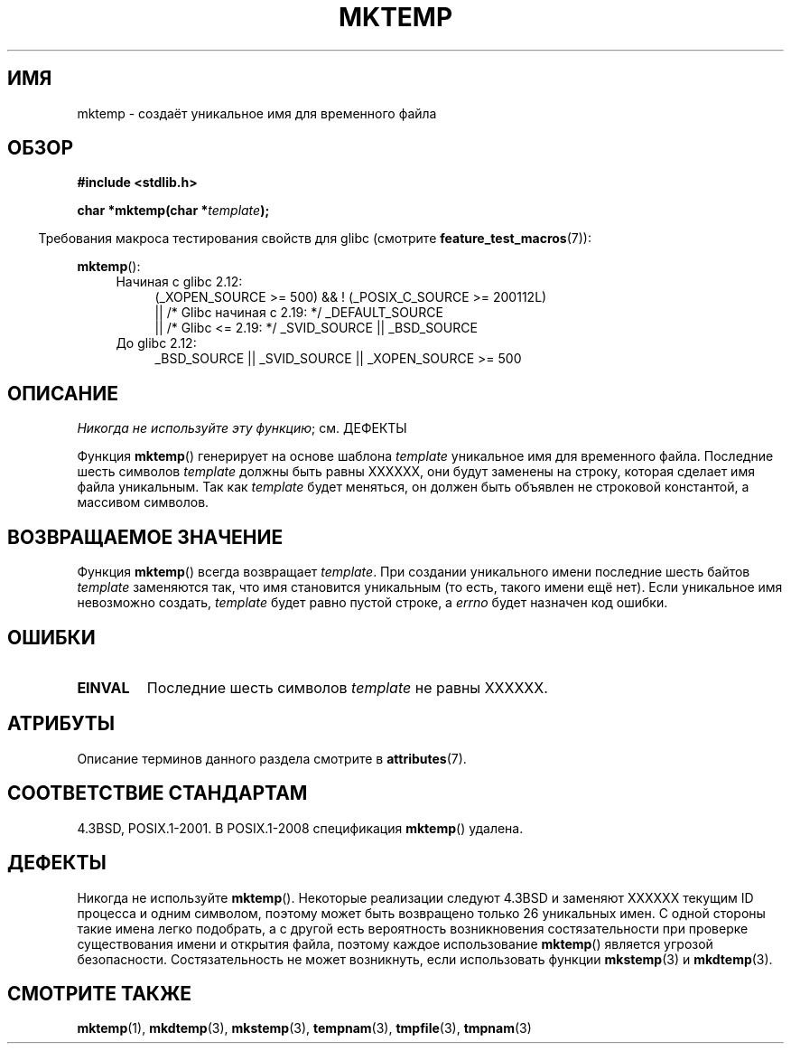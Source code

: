 .\" -*- mode: troff; coding: UTF-8 -*-
.\" Copyright (C) 1993 David Metcalfe (david@prism.demon.co.uk)
.\"
.\" %%%LICENSE_START(VERBATIM)
.\" Permission is granted to make and distribute verbatim copies of this
.\" manual provided the copyright notice and this permission notice are
.\" preserved on all copies.
.\"
.\" Permission is granted to copy and distribute modified versions of this
.\" manual under the conditions for verbatim copying, provided that the
.\" entire resulting derived work is distributed under the terms of a
.\" permission notice identical to this one.
.\"
.\" Since the Linux kernel and libraries are constantly changing, this
.\" manual page may be incorrect or out-of-date.  The author(s) assume no
.\" responsibility for errors or omissions, or for damages resulting from
.\" the use of the information contained herein.  The author(s) may not
.\" have taken the same level of care in the production of this manual,
.\" which is licensed free of charge, as they might when working
.\" professionally.
.\"
.\" Formatted or processed versions of this manual, if unaccompanied by
.\" the source, must acknowledge the copyright and authors of this work.
.\" %%%LICENSE_END
.\"
.\" References consulted:
.\"     Linux libc source code
.\"     Lewine's _POSIX Programmer's Guide_ (O'Reilly & Associates, 1991)
.\"     386BSD man pages
.\" Modified Sat Jul 24 18:48:06 1993 by Rik Faith (faith@cs.unc.edu)
.\" Modified Fri Jun 23 01:26:34 1995 by Andries Brouwer (aeb@cwi.nl)
.\" (prompted by Scott Burkett <scottb@IntNet.net>)
.\" Modified Sun Mar 28 23:44:38 1999 by Andries Brouwer (aeb@cwi.nl)
.\"
.\"*******************************************************************
.\"
.\" This file was generated with po4a. Translate the source file.
.\"
.\"*******************************************************************
.TH MKTEMP 3 2017\-09\-15 GNU "Руководство программиста Linux"
.SH ИМЯ
mktemp \- создаёт уникальное имя для временного файла
.SH ОБЗОР
.nf
\fB#include <stdlib.h>\fP
.PP
\fBchar *mktemp(char *\fP\fItemplate\fP\fB);\fP
.fi
.PP
.in -4n
Требования макроса тестирования свойств для glibc (смотрите
\fBfeature_test_macros\fP(7)):
.in
.PP
\fBmktemp\fP():
.ad l
.PD 0
.RS 4
.TP  4
Начиная с glibc 2.12:
(_XOPEN_SOURCE\ >=\ 500) && ! (_POSIX_C_SOURCE\ >=\ 200112L)
    || /* Glibc начиная с 2.19: */ _DEFAULT_SOURCE
    || /* Glibc <= 2.19: */ _SVID_SOURCE || _BSD_SOURCE
.TP 
До glibc 2.12:
.\"    || _XOPEN_SOURCE\ &&\ _XOPEN_SOURCE_EXTENDED
_BSD_SOURCE || _SVID_SOURCE || _XOPEN_SOURCE\ >=\ 500
.RE
.PD
.ad b
.SH ОПИСАНИЕ
\fIНикогда не используйте эту функцию\fP; см. ДЕФЕКТЫ
.PP
Функция \fBmktemp\fP() генерирует на основе шаблона \fItemplate\fP уникальное имя
для временного файла. Последние шесть символов \fItemplate\fP должны быть равны
XXXXXX, они будут заменены на строку, которая сделает имя файла
уникальным. Так как \fItemplate\fP будет меняться, он должен быть объявлен не
строковой константой, а массивом символов.
.SH "ВОЗВРАЩАЕМОЕ ЗНАЧЕНИЕ"
Функция \fBmktemp\fP() всегда возвращает \fItemplate\fP. При создании уникального
имени последние шесть байтов \fItemplate\fP заменяются так, что имя становится
уникальным (то есть, такого имени ещё нет). Если уникальное имя невозможно
создать, \fItemplate\fP будет равно пустой строке, а \fIerrno\fP будет назначен
код ошибки.
.SH ОШИБКИ
.TP 
\fBEINVAL\fP
Последние шесть символов \fItemplate\fP не равны XXXXXX.
.SH АТРИБУТЫ
Описание терминов данного раздела смотрите в \fBattributes\fP(7).
.TS
allbox;
lb lb lb
l l l.
Интерфейс	Атрибут	Значение
T{
\fBmktemp\fP()
T}	Безвредность в нитях	MT\-Safe
.TE
.SH "СООТВЕТСТВИЕ СТАНДАРТАМ"
.\" .SH NOTES
.\" The prototype is in
.\" .I <unistd.h>
.\" for libc4, libc5, glibc1; glibc2 follows the Single UNIX Specification
.\" and has the prototype in
.\" .IR <stdlib.h> .
4.3BSD, POSIX.1\-2001. В POSIX.1\-2008 спецификация \fBmktemp\fP() удалена.
.SH ДЕФЕКТЫ
Никогда не используйте \fBmktemp\fP(). Некоторые реализации следуют 4.3BSD и
заменяют XXXXXX текущим ID процесса и одним символом, поэтому может быть
возвращено только 26 уникальных имен. С одной стороны такие имена легко
подобрать, а с другой есть вероятность возникновения состязательности при
проверке существования имени и открытия файла, поэтому каждое использование
\fBmktemp\fP() является угрозой безопасности. Состязательность не может
возникнуть, если использовать функции \fBmkstemp\fP(3) и \fBmkdtemp\fP(3).
.SH "СМОТРИТЕ ТАКЖЕ"
\fBmktemp\fP(1), \fBmkdtemp\fP(3), \fBmkstemp\fP(3), \fBtempnam\fP(3), \fBtmpfile\fP(3),
\fBtmpnam\fP(3)
